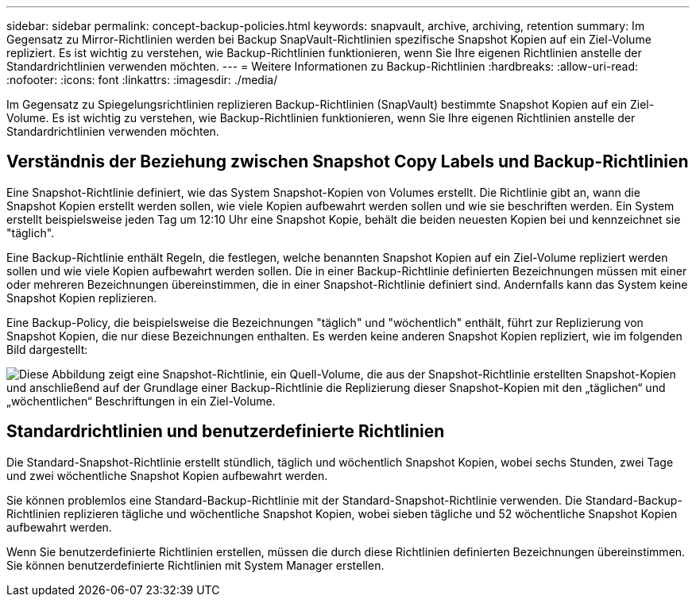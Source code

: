 ---
sidebar: sidebar 
permalink: concept-backup-policies.html 
keywords: snapvault, archive, archiving, retention 
summary: Im Gegensatz zu Mirror-Richtlinien werden bei Backup SnapVault-Richtlinien spezifische Snapshot Kopien auf ein Ziel-Volume repliziert. Es ist wichtig zu verstehen, wie Backup-Richtlinien funktionieren, wenn Sie Ihre eigenen Richtlinien anstelle der Standardrichtlinien verwenden möchten. 
---
= Weitere Informationen zu Backup-Richtlinien
:hardbreaks:
:allow-uri-read: 
:nofooter: 
:icons: font
:linkattrs: 
:imagesdir: ./media/


[role="lead"]
Im Gegensatz zu Spiegelungsrichtlinien replizieren Backup-Richtlinien (SnapVault) bestimmte Snapshot Kopien auf ein Ziel-Volume. Es ist wichtig zu verstehen, wie Backup-Richtlinien funktionieren, wenn Sie Ihre eigenen Richtlinien anstelle der Standardrichtlinien verwenden möchten.



== Verständnis der Beziehung zwischen Snapshot Copy Labels und Backup-Richtlinien

Eine Snapshot-Richtlinie definiert, wie das System Snapshot-Kopien von Volumes erstellt. Die Richtlinie gibt an, wann die Snapshot Kopien erstellt werden sollen, wie viele Kopien aufbewahrt werden sollen und wie sie beschriften werden. Ein System erstellt beispielsweise jeden Tag um 12:10 Uhr eine Snapshot Kopie, behält die beiden neuesten Kopien bei und kennzeichnet sie "täglich".

Eine Backup-Richtlinie enthält Regeln, die festlegen, welche benannten Snapshot Kopien auf ein Ziel-Volume repliziert werden sollen und wie viele Kopien aufbewahrt werden sollen. Die in einer Backup-Richtlinie definierten Bezeichnungen müssen mit einer oder mehreren Bezeichnungen übereinstimmen, die in einer Snapshot-Richtlinie definiert sind. Andernfalls kann das System keine Snapshot Kopien replizieren.

Eine Backup-Policy, die beispielsweise die Bezeichnungen "täglich" und "wöchentlich" enthält, führt zur Replizierung von Snapshot Kopien, die nur diese Bezeichnungen enthalten. Es werden keine anderen Snapshot Kopien repliziert, wie im folgenden Bild dargestellt:

image:diagram_replication_snapvault_policy.png["Diese Abbildung zeigt eine Snapshot-Richtlinie, ein Quell-Volume, die aus der Snapshot-Richtlinie erstellten Snapshot-Kopien und anschließend auf der Grundlage einer Backup-Richtlinie die Replizierung dieser Snapshot-Kopien mit den „täglichen“ und „wöchentlichen“ Beschriftungen in ein Ziel-Volume."]



== Standardrichtlinien und benutzerdefinierte Richtlinien

Die Standard-Snapshot-Richtlinie erstellt stündlich, täglich und wöchentlich Snapshot Kopien, wobei sechs Stunden, zwei Tage und zwei wöchentliche Snapshot Kopien aufbewahrt werden.

Sie können problemlos eine Standard-Backup-Richtlinie mit der Standard-Snapshot-Richtlinie verwenden. Die Standard-Backup-Richtlinien replizieren tägliche und wöchentliche Snapshot Kopien, wobei sieben tägliche und 52 wöchentliche Snapshot Kopien aufbewahrt werden.

Wenn Sie benutzerdefinierte Richtlinien erstellen, müssen die durch diese Richtlinien definierten Bezeichnungen übereinstimmen. Sie können benutzerdefinierte Richtlinien mit System Manager erstellen.
